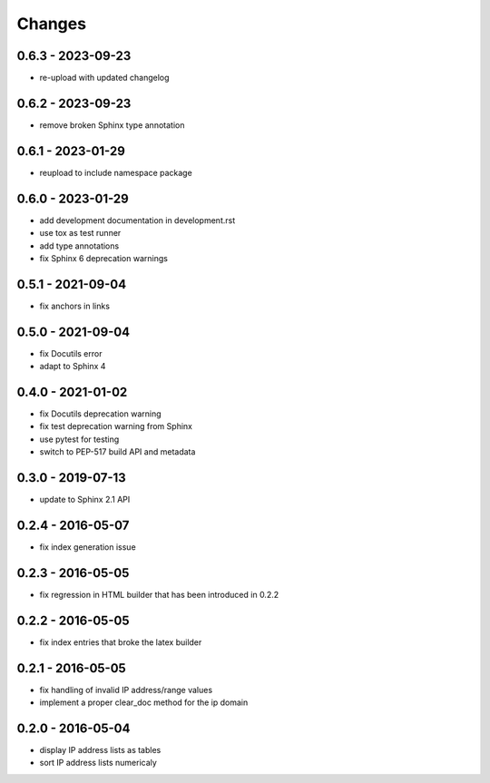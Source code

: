 Changes
=======

0.6.3 - 2023-09-23
------------------

* re-upload with updated changelog

0.6.2 - 2023-09-23
------------------

* remove broken Sphinx type annotation

0.6.1 - 2023-01-29
------------------

* reupload to include namespace package

0.6.0 - 2023-01-29
------------------

* add development documentation in development.rst
* use tox as test runner
* add type annotations
* fix Sphinx 6 deprecation warnings

0.5.1 - 2021-09-04
------------------

* fix anchors in links

0.5.0 - 2021-09-04
------------------

* fix Docutils error
* adapt to Sphinx 4

0.4.0 - 2021-01-02
------------------

* fix Docutils deprecation warning
* fix test deprecation warning from Sphinx
* use pytest for testing
* switch to PEP-517 build API and metadata

0.3.0 - 2019-07-13
------------------

* update to Sphinx 2.1 API

0.2.4 - 2016-05-07
------------------

* fix index generation issue

0.2.3 - 2016-05-05
------------------

* fix regression in HTML builder that has been introduced in 0.2.2

0.2.2 - 2016-05-05
------------------

* fix index entries that broke the latex builder

0.2.1 - 2016-05-05
------------------

* fix handling of invalid IP address/range values
* implement a proper clear_doc method for the ip domain

0.2.0 - 2016-05-04
------------------

* display IP address lists as tables
* sort IP address lists numericaly
